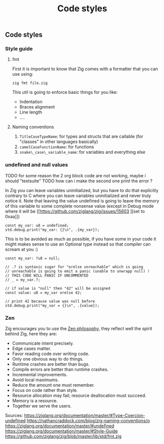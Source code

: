 #+title: Code styles
#+weight: 4
#+bibliography: bibliography.bib

** Code styles
*** Style guide
**** fmt
First it is important to know that Zig comes with a formatter that you can use using:
#+begin_src shell
zig fmt file.zig
#+end_src
This util is going to enforce basic things for you like:
- Indentation
- Braces alignment
- Line length
- ....
**** Naming conventions
1. =TitleCaseTypeName=: for types and structs that are callable (for "classes" in other languages basically)
2. =camelCaseFunctionName=: for functions
3. =snake\_case\_variable_name=: for variables and everything else

*** undefined and null values
TODO for some reason the 2 org block code are not working, maybe i should "testsuite"
TODO how can i make the second one print the error ?

In Zig you can leave variables uninitialized, but you have to do that explicitly contrary to C where you can leave variables uninitialized and never truly notice it. Note that leaving the value undefined is going to leave the memory of this variable to some complete nonsense value (except in Debug mode where it will be [[https://github.com/ziglang/zig/issues/15603
][set to 0xaa]])
#+begin_src zig :imports '(std) :main 'yes :testsuite 'no
const my_var: u8 = undefined;
std.debug.print("my_var: {}\n", .{my_var});
#+end_src

This is to be avoided as much as possible, if you have some in your code it might makes sense to use an Optional type instead so that compiler can scream at you :)
#+begin_src zig :imports '(std) :main 'yes :testsuite 'no
const my_var: ?u8 = null;

// .? is syntaxic sugar for "orelse unreachable" which is going
// unreachable is going to emit a panic (unable to unwrapp null) !
// THIS CODE WILL PANIC IF UNCOMMENTED
// _ = my_var.?;

// if value is "null" then "42" will be assigned
const value: u8 = my_var orelse 42;

// print 42 because value was null before
std.debug.print("my_var = {}\n", .{value});
#+end_src

#+RESULTS:

*** Zen
Zig encourages you to use the [[https://ziglang.org/documentation/0.12.0/#Zen][Zen philosophy]], they reflect well the spirit behind Zig, here they are:
- Communicate intent precisely.
- Edge cases matter.
- Favor reading code over writing code.
- Only one obvious way to do things.
- Runtime crashes are better than bugs.
- Compile errors are better than runtime crashes.
- Incremental improvements.
- Avoid local maximums.
- Reduce the amount one must remember.
- Focus on code rather than style.
- Resource allocation may fail; resource deallocation must succeed.
- Memory is a resource.
- Together we serve the users.

Sources:
https://ziglang.org/documentation/master/#Type-Coercion-undefined
https://nathancraddock.com/blog/zig-naming-conventions/o
https://ziglang.org/documentation/master/#undefined
https://ziglang.org/documentation/master/#Style-Guide
https://github.com/ziglang/zig/blob/master/lib/std/fmt.zig
